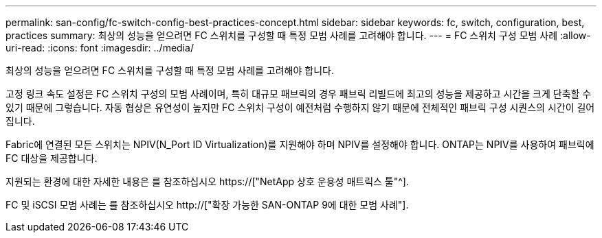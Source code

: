 ---
permalink: san-config/fc-switch-config-best-practices-concept.html 
sidebar: sidebar 
keywords: fc, switch, configuration, best, practices 
summary: 최상의 성능을 얻으려면 FC 스위치를 구성할 때 특정 모범 사례를 고려해야 합니다. 
---
= FC 스위치 구성 모범 사례
:allow-uri-read: 
:icons: font
:imagesdir: ../media/


[role="lead"]
최상의 성능을 얻으려면 FC 스위치를 구성할 때 특정 모범 사례를 고려해야 합니다.

고정 링크 속도 설정은 FC 스위치 구성의 모범 사례이며, 특히 대규모 패브릭의 경우 패브릭 리빌드에 최고의 성능을 제공하고 시간을 크게 단축할 수 있기 때문에 그렇습니다. 자동 협상은 유연성이 높지만 FC 스위치 구성이 예전처럼 수행하지 않기 때문에 전체적인 패브릭 구성 시퀀스의 시간이 길어집니다.

Fabric에 연결된 모든 스위치는 NPIV(N_Port ID Virtualization)를 지원해야 하며 NPIV를 설정해야 합니다. ONTAP는 NPIV를 사용하여 패브릭에 FC 대상을 제공합니다.

지원되는 환경에 대한 자세한 내용은 를 참조하십시오 https://["NetApp 상호 운용성 매트릭스 툴"^].

FC 및 iSCSI 모범 사례는 를 참조하십시오 http://["확장 가능한 SAN-ONTAP 9에 대한 모범 사례"].
